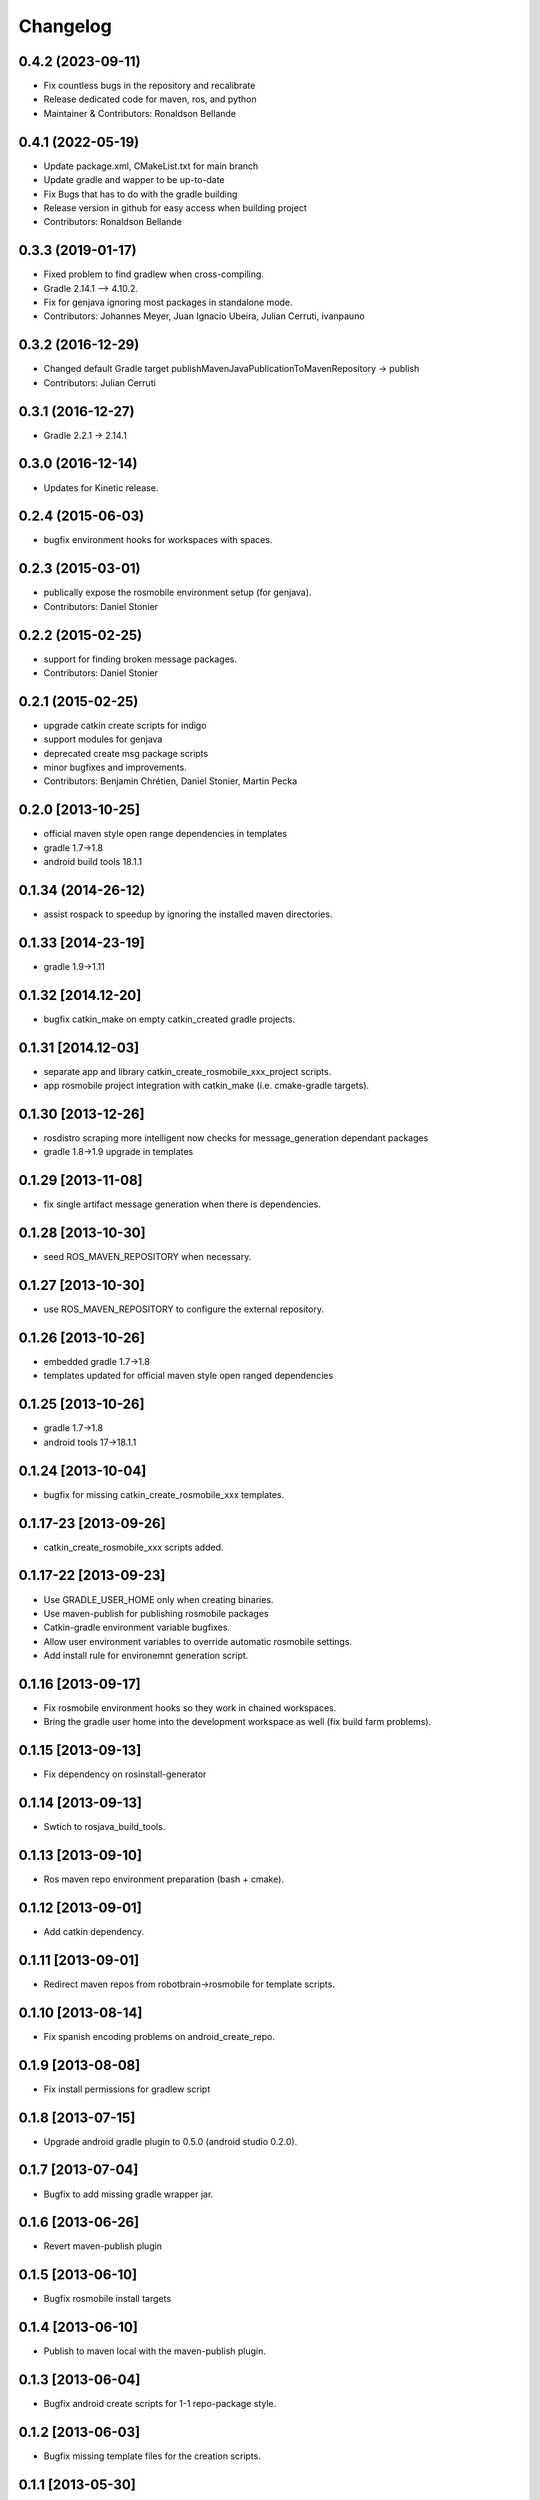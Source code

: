 ^^^^^^^^^
Changelog
^^^^^^^^^

0.4.2 (2023-09-11)
------------------
* Fix countless bugs in the repository and recalibrate
* Release dedicated code for maven, ros, and python 
* Maintainer & Contributors: Ronaldson Bellande

0.4.1 (2022-05-19)
------------------
* Update package.xml, CMakeList.txt for main branch
* Update gradle and wapper to be up-to-date
* Fix Bugs that has to do with the gradle building
* Release version in github for easy access when building project
* Contributors: Ronaldson Bellande

0.3.3 (2019-01-17)
------------------
* Fixed problem to find gradlew when cross-compiling.
* Gradle 2.14.1 --> 4.10.2.
* Fix for genjava ignoring most packages in standalone mode.
* Contributors: Johannes Meyer, Juan Ignacio Ubeira, Julian Cerruti, ivanpauno

0.3.2 (2016-12-29)
------------------
* Changed default Gradle target publishMavenJavaPublicationToMavenRepository -> publish
* Contributors: Julian Cerruti

0.3.1 (2016-12-27)
------------------
* Gradle 2.2.1 -> 2.14.1

0.3.0 (2016-12-14)
------------------
* Updates for Kinetic release.

0.2.4 (2015-06-03)
------------------
* bugfix environment hooks for workspaces with spaces.

0.2.3 (2015-03-01)
------------------
* publically expose the rosmobile environment setup (for genjava).
* Contributors: Daniel Stonier

0.2.2 (2015-02-25)
------------------
* support for finding broken message packages.
* Contributors: Daniel Stonier

0.2.1 (2015-02-25)
------------------
* upgrade catkin create scripts for indigo
* support modules for genjava
* deprecated create msg package scripts
* minor bugfixes and improvements.
* Contributors: Benjamin Chrétien, Daniel Stonier, Martin Pecka

0.2.0 [2013-10-25]
------------------
* official maven style open range dependencies in templates
* gradle 1.7->1.8
* android build tools 18.1.1

0.1.34 (2014-26-12)
--------------------
* assist rospack to speedup by ignoring the installed maven directories.

0.1.33 [2014-23-19]
--------------------
* gradle 1.9->1.11

0.1.32 [2014.12-20]
--------------------
* bugfix catkin_make on empty catkin_created gradle projects.

0.1.31 [2014.12-03]
--------------------
* separate app and library catkin_create_rosmobile_xxx_project scripts.
* app rosmobile project integration with catkin_make (i.e. cmake-gradle targets).

0.1.30 [2013-12-26]
-------------------
* rosdistro scraping more intelligent now checks for message_generation dependant packages
* gradle 1.8->1.9 upgrade in templates

0.1.29 [2013-11-08]
-------------------
* fix single artifact message generation when there is dependencies.

0.1.28 [2013-10-30]
-------------------
* seed ROS_MAVEN_REPOSITORY when necessary.

0.1.27 [2013-10-30]
-------------------
* use ROS_MAVEN_REPOSITORY to configure the external repository.

0.1.26 [2013-10-26]
-------------------
* embedded gradle 1.7->1.8
* templates updated for official maven style open ranged dependencies

0.1.25 [2013-10-26]
-------------------
* gradle 1.7->1.8
* android tools 17->18.1.1

0.1.24 [2013-10-04]
-------------------
* bugfix for missing catkin_create_rosmobile_xxx templates.

0.1.17-23 [2013-09-26]
----------------------
* catkin_create_rosmobile_xxx scripts added.

0.1.17-22 [2013-09-23]
----------------------
* Use GRADLE_USER_HOME only when creating binaries.
* Use maven-publish for publishing rosmobile packages
* Catkin-gradle environment variable bugfixes.
* Allow user environment variables to override automatic rosmobile settings.
* Add install rule for environemnt generation script.

0.1.16 [2013-09-17]
-------------------

* Fix rosmobile environment hooks so they work in chained workspaces.
* Bring the gradle user home into the development workspace as well (fix build farm problems).

0.1.15 [2013-09-13]
-------------------
* Fix dependency on rosinstall-generator

0.1.14 [2013-09-13]
-------------------
* Swtich to rosjava_build_tools.

0.1.13 [2013-09-10]
-------------------
* Ros maven repo environment preparation (bash + cmake).

0.1.12 [2013-09-01]
-------------------
* Add catkin dependency.

0.1.11 [2013-09-01]
-------------------
* Redirect maven repos from robotbrain->rosmobile for template scripts.

0.1.10 [2013-08-14]
-------------------
* Fix spanish encoding problems on android_create_repo.

0.1.9 [2013-08-08]
------------------
* Fix install permissions for gradlew script

0.1.8 [2013-07-15]
------------------
* Upgrade android gradle plugin to 0.5.0 (android studio 0.2.0).

0.1.7 [2013-07-04]
------------------
* Bugfix to add missing gradle wrapper jar.

0.1.6 [2013-06-26]
------------------
* Revert maven-publish plugin

0.1.5 [2013-06-10]
------------------
* Bugfix rosmobile install targets

0.1.4 [2013-06-10]
------------------
* Publish to maven local with the maven-publish plugin.

0.1.3 [2013-06-04]
------------------
* Bugfix android create scripts for 1-1 repo-package style.

0.1.2 [2013-06-03]
------------------
* Bugfix missing template files for the creation scripts.

0.1.1 [2013-05-30]
------------------
* Cmake java and android helpers
* Android catkin_create_repo/pkg/library creation scripts.
